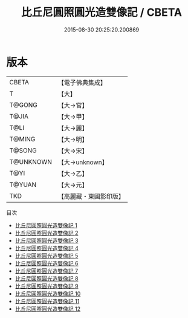 #+TITLE: 比丘尼圓照圓光造雙像記 / CBETA

#+DATE: 2015-08-30 20:25:20.200869
* 版本
 |     CBETA|【電子佛典集成】|
 |         T|【大】     |
 |    T@GONG|【大→宮】   |
 |     T@JIA|【大→甲】   |
 |      T@LI|【大→麗】   |
 |    T@MING|【大→明】   |
 |    T@SONG|【大→宋】   |
 | T@UNKNOWN|【大→unknown】|
 |      T@YI|【大→乙】   |
 |    T@YUAN|【大→元】   |
 |       TKD|【高麗藏・東國影印版】|
目次
 - [[file:KR6j0072_001.txt][比丘尼圓照圓光造雙像記 1]]
 - [[file:KR6j0072_002.txt][比丘尼圓照圓光造雙像記 2]]
 - [[file:KR6j0072_003.txt][比丘尼圓照圓光造雙像記 3]]
 - [[file:KR6j0072_004.txt][比丘尼圓照圓光造雙像記 4]]
 - [[file:KR6j0072_005.txt][比丘尼圓照圓光造雙像記 5]]
 - [[file:KR6j0072_006.txt][比丘尼圓照圓光造雙像記 6]]
 - [[file:KR6j0072_007.txt][比丘尼圓照圓光造雙像記 7]]
 - [[file:KR6j0072_008.txt][比丘尼圓照圓光造雙像記 8]]
 - [[file:KR6j0072_009.txt][比丘尼圓照圓光造雙像記 9]]
 - [[file:KR6j0072_010.txt][比丘尼圓照圓光造雙像記 10]]
 - [[file:KR6j0072_011.txt][比丘尼圓照圓光造雙像記 11]]
 - [[file:KR6j0072_012.txt][比丘尼圓照圓光造雙像記 12]]
